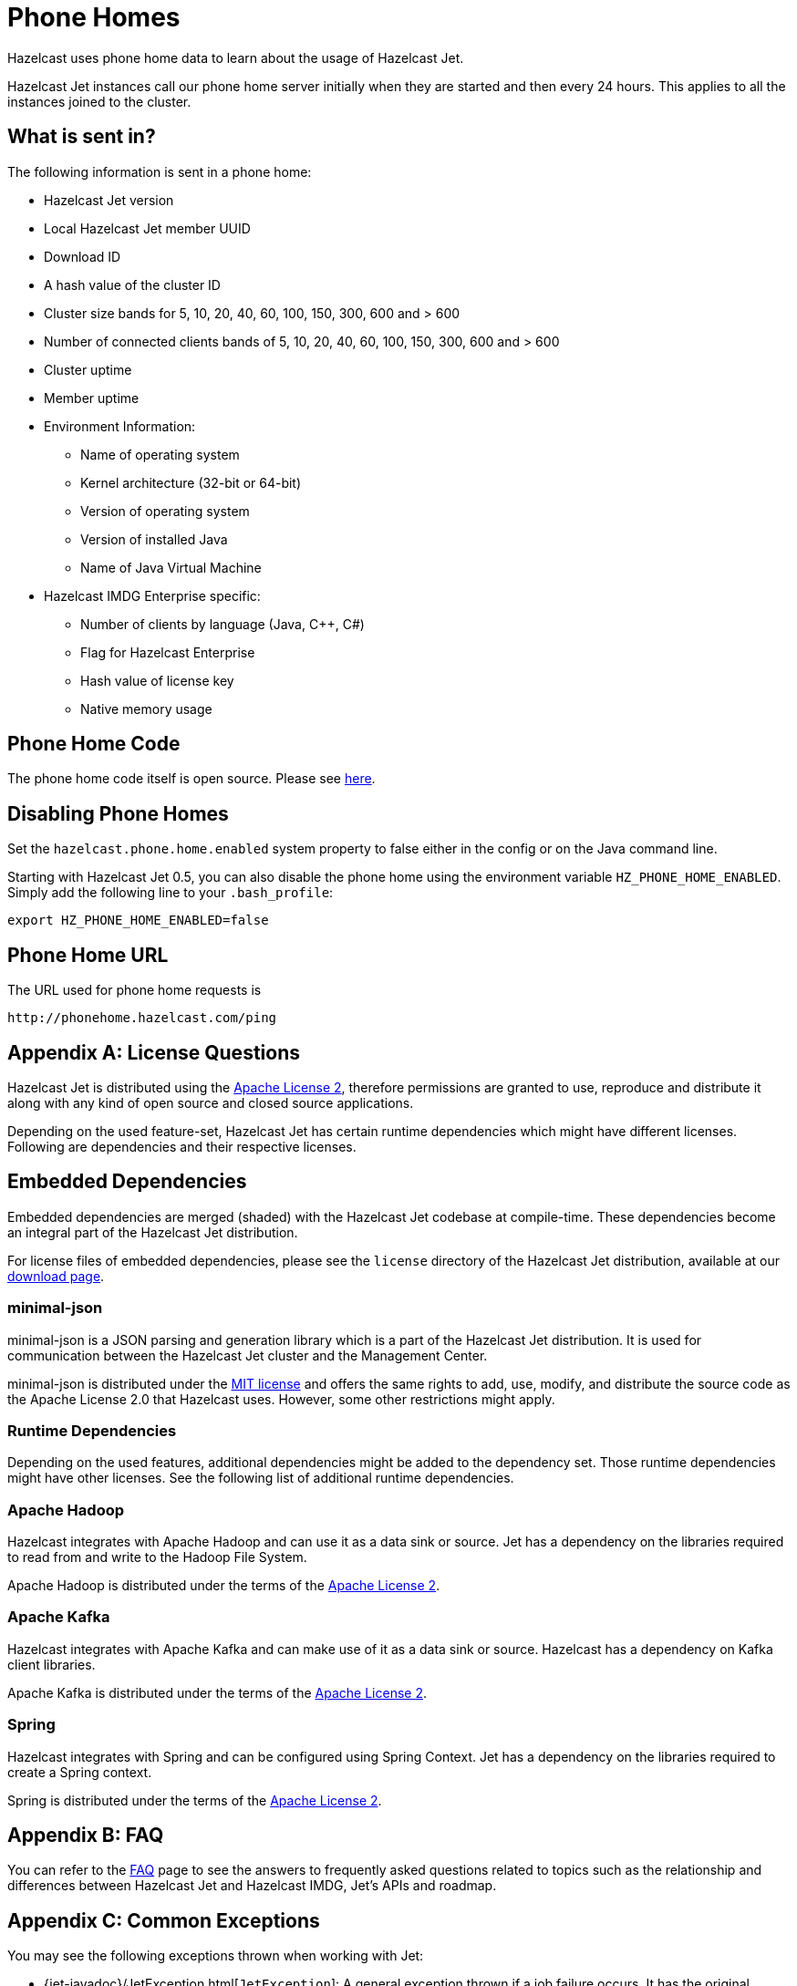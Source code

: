 [appendix]
[[phone-homes]]
= Phone Homes

Hazelcast uses phone home data to learn about the usage of Hazelcast Jet.

Hazelcast Jet instances call our phone home server initially when they
are started and then every 24 hours. This applies to all the instances
joined to the cluster.

== What is sent in?

The following information is sent in a phone home:

* Hazelcast Jet version
* Local Hazelcast Jet member UUID
* Download ID
* A hash value of the cluster ID
* Cluster size bands for 5, 10, 20, 40, 60, 100, 150, 300, 600 and > 600
* Number of connected clients bands of 5, 10, 20, 40, 60, 100, 150, 300, 600 and > 600
* Cluster uptime
* Member uptime
* Environment Information:
** Name of operating system
** Kernel architecture (32-bit or 64-bit)
** Version of operating system
** Version of installed Java
** Name of Java Virtual Machine
* Hazelcast IMDG Enterprise specific:
** Number of clients by language (Java, C++, C#)
** Flag for Hazelcast Enterprise
** Hash value of license key
** Native memory usage

== Phone Home Code

The phone home code itself is open source. Please see https://github.com/hazelcast/hazelcast/blob/master/hazelcast/src/main/java/com/hazelcast/util/PhoneHome.java[here].

== Disabling Phone Homes

Set the `hazelcast.phone.home.enabled` system property to false either
in the config or on the Java command line.

Starting with Hazelcast Jet 0.5, you can also disable the phone home
using the environment variable `HZ_PHONE_HOME_ENABLED`. Simply add the
following line to your `.bash_profile`:

----
export HZ_PHONE_HOME_ENABLED=false
----

== Phone Home URL

The URL used for phone home requests is

----
http://phonehome.hazelcast.com/ping
----

[appendix]
= License Questions

Hazelcast Jet is distributed using the
http://www.apache.org/licenses/LICENSE-2.0[Apache License 2],
therefore permissions are granted to use, reproduce and distribute it
along with any kind of open source and closed source applications.

Depending on the used feature-set, Hazelcast Jet has certain runtime
dependencies which might have different licenses. Following are
dependencies and their respective licenses.

== Embedded Dependencies

Embedded dependencies are merged (shaded) with the Hazelcast Jet
codebase at compile-time. These dependencies become an integral part of
the Hazelcast Jet distribution.

For license files of embedded dependencies, please see the `license`
directory of the Hazelcast Jet distribution, available at our
https://jet.hazelcast.org/download/[download page].

=== minimal-json

minimal-json is a JSON parsing and generation library which is a part of
the Hazelcast Jet distribution. It is used for communication
between the Hazelcast Jet cluster and the Management Center.

minimal-json is distributed under the
http://opensource.org/licenses/MIT[MIT license] and offers the same
rights to add, use, modify, and distribute the source code as the Apache
License 2.0 that Hazelcast uses. However, some other restrictions might
apply.

=== Runtime Dependencies

Depending on the used features, additional dependencies might be added
to the dependency set. Those runtime dependencies might have other
licenses. See the following list of additional runtime dependencies.

=== Apache Hadoop

Hazelcast integrates with Apache Hadoop and can use it as a data
 sink or source. Jet has a dependency on the libraries required to
 read from and write to the Hadoop File System.

Apache Hadoop is distributed under the terms of the
http://www.apache.org/licenses/LICENSE-2.0[Apache License 2].

=== Apache Kafka

Hazelcast integrates with Apache Kafka and can make use of it as a
data sink or source. Hazelcast has a dependency on Kafka client
libraries.

Apache Kafka is distributed under the terms of the
http://www.apache.org/licenses/LICENSE-2.0[Apache License 2].

=== Spring

Hazelcast integrates with Spring and can be configured using Spring
Context. Jet has a dependency on the libraries required to create a
Spring context.

Spring is distributed under the terms of the
http://www.apache.org/licenses/LICENSE-2.0[Apache License 2].


[appendix]
= FAQ

You can refer to the https://jet.hazelcast.org/faq/[FAQ] page to see the
answers to frequently asked questions related to topics such as the
relationship and differences between Hazelcast Jet and Hazelcast IMDG,
Jet's APIs and roadmap.

[appendix]
= Common Exceptions

You may see the following exceptions thrown when working with Jet:

* {jet-javadoc}/JetException.html[`JetException`]:
A general exception thrown if a job failure occurs. It has the original
exception as its cause.
* {jet-javadoc}/core/TopologyChangedException.html[`TopologyChangedException`]:
Thrown when a member participating in a job leaves the cluster. If
auto-restart is enabled, Jet will restart the job automatically, without
throwing the exception to the user.
* {jet-javadoc}/core/JobNotFoundException.html[`JobNotFoundException`]:
Thrown when the coordinator node is not able to find the metadata for a
given job.

There are also several Hazelcast exceptions that might be thrown when
interacting with `JetInstance`. For a description of Hazelcast IMDG
exceptions, please refer to the
{hz-refman}#common-exception-types[IMDG Reference manual].
